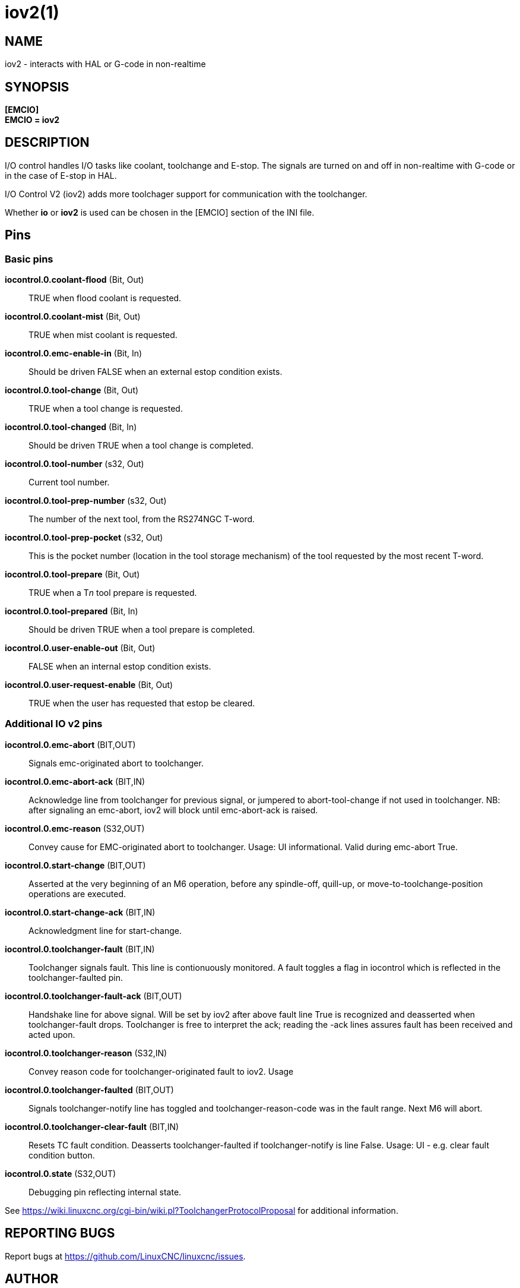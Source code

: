 = iov2(1)

== NAME

iov2 - interacts with HAL or G-code in non-realtime

== SYNOPSIS

*[EMCIO]* +
*EMCIO = iov2*

== DESCRIPTION

I/O control handles I/O tasks like coolant, toolchange and E-stop.
The signals are turned on and off in non-realtime with G-code or in the case
of E-stop in HAL.

I/O Control V2 (iov2) adds more toolchager support for communication with the toolchanger.

Whether *io* or *iov2* is used can be chosen in the [EMCIO] section of the INI file.

== Pins

=== Basic pins

*iocontrol.0.coolant-flood* (Bit, Out)::
  TRUE when flood coolant is requested.
*iocontrol.0.coolant-mist* (Bit, Out)::
  TRUE when mist coolant is requested.
*iocontrol.0.emc-enable-in* (Bit, In)::
  Should be driven FALSE when an external estop condition exists.
*iocontrol.0.tool-change* (Bit, Out)::
  TRUE when a tool change is requested.
*iocontrol.0.tool-changed* (Bit, In)::
  Should be driven TRUE when a tool change is completed.
*iocontrol.0.tool-number* (s32, Out)::
  Current tool number.
*iocontrol.0.tool-prep-number* (s32, Out)::
  The number of the next tool, from the RS274NGC T-word.
*iocontrol.0.tool-prep-pocket* (s32, Out)::
  This is the pocket number (location in the tool storage
  mechanism) of the tool requested by the most recent T-word.
*iocontrol.0.tool-prepare* (Bit, Out)::
  TRUE when a T__n__ tool prepare is requested.
*iocontrol.0.tool-prepared* (Bit, In)::
  Should be driven TRUE when a tool prepare is completed.
*iocontrol.0.user-enable-out* (Bit, Out)::
  FALSE when an internal estop condition exists.
*iocontrol.0.user-request-enable* (Bit, Out)::
  TRUE when the user has requested that estop be cleared.

=== Additional IO v2 pins

*iocontrol.0.emc-abort* (BIT,OUT)::
  Signals emc-originated abort to toolchanger.
*iocontrol.0.emc-abort-ack* (BIT,IN)::
  Acknowledge line from toolchanger for previous signal, or
  jumpered to abort-tool-change if not used in toolchanger. NB: after
  signaling an emc-abort, iov2 will block until emc-abort-ack is raised.
*iocontrol.0.emc-reason* (S32,OUT)::
  Convey cause for EMC-originated abort to toolchanger.
  Usage: UI informational. Valid during emc-abort True.
*iocontrol.0.start-change* (BIT,OUT)::
  Asserted at the very beginning of an M6 operation, before any spindle-off,
  quill-up, or move-to-toolchange-position operations are executed.
*iocontrol.0.start-change-ack* (BIT,IN)::
  Acknowledgment line for start-change.
*iocontrol.0.toolchanger-fault* (BIT,IN)::
  Toolchanger signals fault. This line is contionuously
  monitored. A fault toggles a flag in iocontrol which is reflected in
  the toolchanger-faulted pin.
*iocontrol.0.toolchanger-fault-ack* (BIT,OUT)::
  Handshake line for above signal. Will be set by iov2 after
  above fault line True is recognized and deasserted when
  toolchanger-fault drops. Toolchanger is free to interpret the ack;
  reading the -ack lines assures fault has been received and acted upon.
*iocontrol.0.toolchanger-reason* (S32,IN)::
  Convey reason code for toolchanger-originated fault to iov2.  Usage
*iocontrol.0.toolchanger-faulted* (BIT,OUT)::
  Signals toolchanger-notify line has toggled and
  toolchanger-reason-code was in the fault range. Next M6 will abort.
*iocontrol.0.toolchanger-clear-fault* (BIT,IN)::
  Resets TC fault condition. Deasserts toolchanger-faulted if toolchanger-notify is line False.
  Usage: UI - e.g. clear fault condition button.
*iocontrol.0.state* (S32,OUT)::
  Debugging pin reflecting internal state.

See
https://wiki.linuxcnc.org/cgi-bin/wiki.pl?ToolchangerProtocolProposal[]
for additional information.

== REPORTING BUGS

Report bugs at https://github.com/LinuxCNC/linuxcnc/issues.

== AUTHOR

Derived from a work by Fred Proctor & Will Shackleford.
Rework & adding v2 protocol support by Michael Haberler.

== COPYRIGHT

Copyright © 2011 Michael Haberler.

This is free software; see the source for copying conditions. There is
NO warranty; not even for MERCHANTABILITY or FITNESS FOR A PARTICULAR
PURPOSE.
